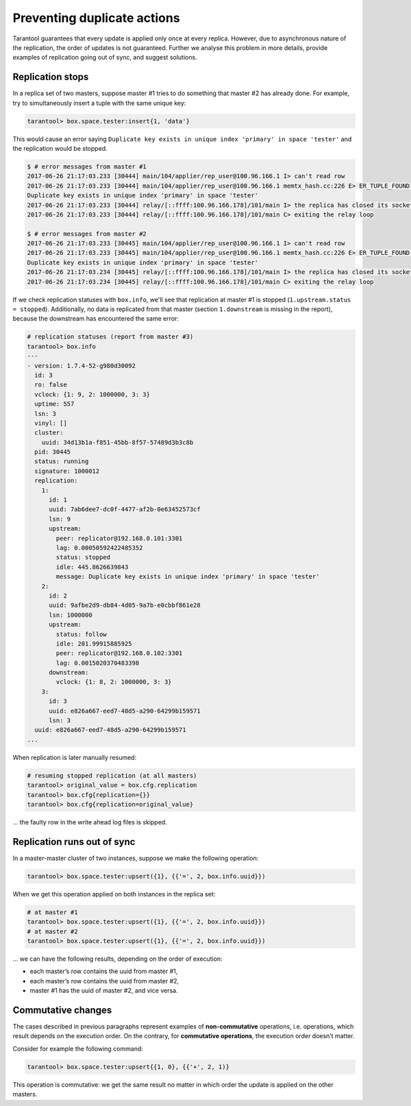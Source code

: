 .. _replication-duplicates:

================================================================================
Preventing duplicate actions
================================================================================

Tarantool guarantees that every update is applied only once at every replica.
However, due to asynchronous nature of the replication, the order of updates is
not guaranteed. Further we analyse this problem in more details, provide
examples of replication going out of sync, and suggest solutions.

.. _replication-replication_stops:

--------------------------------------------------------------------------------
Replication stops
--------------------------------------------------------------------------------

In a replica set of two masters, suppose master #1 tries to do something that
master #2 has already done. For example, try to simultaneously insert a tuple
with the same unique key:

.. code-block:: tarantoolsession

    tarantool> box.space.tester:insert{1, 'data'}

This would cause an error saying ``Duplicate key exists in unique index
'primary' in space 'tester'`` and the replication would be stopped.

.. code-block:: console

    $ # error messages from master #1
    2017-06-26 21:17:03.233 [30444] main/104/applier/rep_user@100.96.166.1 I> can't read row
    2017-06-26 21:17:03.233 [30444] main/104/applier/rep_user@100.96.166.1 memtx_hash.cc:226 E> ER_TUPLE_FOUND:
    Duplicate key exists in unique index 'primary' in space 'tester'
    2017-06-26 21:17:03.233 [30444] relay/[::ffff:100.96.166.178]/101/main I> the replica has closed its socket, exiting
    2017-06-26 21:17:03.233 [30444] relay/[::ffff:100.96.166.178]/101/main C> exiting the relay loop

    $ # error messages from master #2
    2017-06-26 21:17:03.233 [30445] main/104/applier/rep_user@100.96.166.1 I> can't read row
    2017-06-26 21:17:03.233 [30445] main/104/applier/rep_user@100.96.166.1 memtx_hash.cc:226 E> ER_TUPLE_FOUND:
    Duplicate key exists in unique index 'primary' in space 'tester'
    2017-06-26 21:17:03.234 [30445] relay/[::ffff:100.96.166.178]/101/main I> the replica has closed its socket, exiting
    2017-06-26 21:17:03.234 [30445] relay/[::ffff:100.96.166.178]/101/main C> exiting the relay loop

If we check replication statuses with ``box.info``, we'll see that replication
at master #1 is stopped (``1.upstream.status = stopped``). Additionally, no data
is replicated from that master (section ``1.downstream`` is missing in the
report), because the downstream has encountered the same error:

.. code-block:: tarantoolsession

    # replication statuses (report from master #3)
    tarantool> box.info
    ---
    - version: 1.7.4-52-g980d30092
      id: 3
      ro: false
      vclock: {1: 9, 2: 1000000, 3: 3}
      uptime: 557
      lsn: 3
      vinyl: []
      cluster:
        uuid: 34d13b1a-f851-45bb-8f57-57489d3b3c8b
      pid: 30445
      status: running
      signature: 1000012
      replication:
        1:
          id: 1
          uuid: 7ab6dee7-dc0f-4477-af2b-0e63452573cf
          lsn: 9
          upstream:
            peer: replicator@192.168.0.101:3301
            lag: 0.00050592422485352
            status: stopped
            idle: 445.8626639843
            message: Duplicate key exists in unique index 'primary' in space 'tester'
        2:
          id: 2
          uuid: 9afbe2d9-db84-4d05-9a7b-e0cbbf861e28
          lsn: 1000000
          upstream:
            status: follow
            idle: 201.99915885925
            peer: replicator@192.168.0.102:3301
            lag: 0.0015020370483398
          downstream:
            vclock: {1: 8, 2: 1000000, 3: 3}
        3:
          id: 3
          uuid: e826a667-eed7-48d5-a290-64299b159571
          lsn: 3
      uuid: e826a667-eed7-48d5-a290-64299b159571
    ...

When replication is later manually resumed:

.. code-block:: tarantoolsession

    # resuming stopped replication (at all masters)
    tarantool> original_value = box.cfg.replication
    tarantool> box.cfg{replication={}}
    tarantool> box.cfg{replication=original_value}

... the faulty row in the write ahead log files is skipped.

.. _replication-runs_out_of_sync:

--------------------------------------------------------------------------------
Replication runs out of sync
--------------------------------------------------------------------------------

In a master-master cluster of two instances, suppose we make the following
operation:

.. code-block:: tarantoolsession

    tarantool> box.space.tester:upsert({1}, {{'=', 2, box.info.uuid}})

When we get this operation applied on both instances in the replica set:

.. code-block:: tarantoolsession

    # at master #1
    tarantool> box.space.tester:upsert({1}, {{'=', 2, box.info.uuid}})
    # at master #2
    tarantool> box.space.tester:upsert({1}, {{'=', 2, box.info.uuid}})

... we can have the following results, depending on the order of execution:

* each master’s row contains the uuid from master #1,
* each master’s row contains the uuid from master #2,
* master #1 has the uuid of master #2, and vice versa.

.. _replication-commutative_changes:

--------------------------------------------------------------------------------
Commutative changes
--------------------------------------------------------------------------------

The cases described in previous paragraphs represent examples of
**non-commutative** operations, i.e. operations, which result depends on the
execution order. On the contrary, for **commutative operations**, the
execution order doesn’t matter.

Consider for example the following command:

.. code-block:: tarantoolsession

    tarantool> box.space.tester:upsert{{1, 0}, {{'+', 2, 1)}

This operation is commutative: we get the same result no matter in which order
the update is applied on the other masters.

